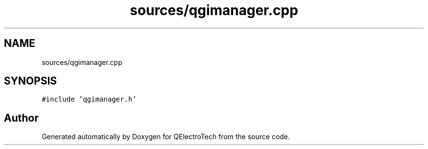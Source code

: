 .TH "sources/qgimanager.cpp" 3 "Thu Aug 27 2020" "Version 0.8-dev" "QElectroTech" \" -*- nroff -*-
.ad l
.nh
.SH NAME
sources/qgimanager.cpp
.SH SYNOPSIS
.br
.PP
\fC#include 'qgimanager\&.h'\fP
.br

.SH "Author"
.PP 
Generated automatically by Doxygen for QElectroTech from the source code\&.
